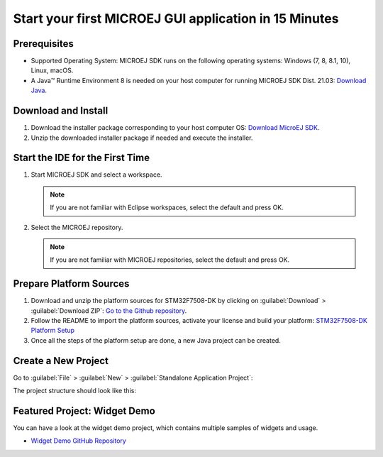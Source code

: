 Start your first MICROEJ GUI application in 15 Minutes
======================================================

Prerequisites
-------------

- Supported Operating System: MICROEJ SDK runs on the following operating systems: Windows (7, 8, 8.1, 10), Linux, macOS.
- A Java™ Runtime Environment 8 is needed on your host computer for running MICROEJ SDK Dist. 21.03: `Download Java <https://www.java.com/en/download/manual.jsp>`__.

Download and Install
--------------------

#.  Download the installer package corresponding to your host computer OS: `Download MicroEJ SDK <https://repository.microej.com/packages/SDK/>`__.

#.  Unzip the downloaded installer package if needed and execute the installer.


Start the IDE for the First Time
--------------------------------

#. Start MICROEJ SDK and select a workspace. 

   .. note::

      If you are not familiar with Eclipse workspaces, select the default and press OK.
   
#. Select the MICROEJ repository. 

   .. note::

      If you are not familiar with MICROEJ repositories, select the default and press OK.

Prepare Platform Sources
------------------------

#. Download and unzip the platform sources for STM32F7508-DK by clicking on :guilabel:`Download` > :guilabel:`Download ZIP`: 
   `Go to the Github repository <https://github.com/MicroEJ/Platform-STMicroelectronics-STM32F7508-DK/tree/1.3.2>`__.
#. Follow the README to import the platform sources, activate your license and build your platform: `STM32F7508-DK Platform Setup <https://github.com/MicroEJ/Platform-STMicroelectronics-STM32F7508-DK/tree/1.3.2#platform-setup>`_
#. Once all the steps of the platform setup are done, a new Java project can be created.

Create a New Project
--------------------

Go to :guilabel:`File` > :guilabel:`New` > :guilabel:`Standalone Application Project`:

.. image:: images/createStandaloneProject.png
   :align: center

The project structure should look like this:

.. image:: images/structure.png
   :align: center

Featured Project: Widget Demo
-----------------------------

You can have a look at the widget demo project, which contains multiple samples of widgets and usage.

- `Widget Demo GitHub Repository <https://github.com/MicroEJ/Demo-Widget>`__

.. image:: images/widgetdemo.png
   :align: center



